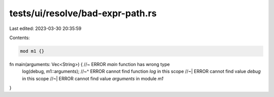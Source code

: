 tests/ui/resolve/bad-expr-path.rs
=================================

Last edited: 2023-03-30 20:35:59

Contents:

.. code-block:: rs

    mod m1 {}

fn main(arguments: Vec<String>) { //~ ERROR `main` function has wrong type
    log(debug, m1::arguments);
    //~^ ERROR cannot find function `log` in this scope
    //~| ERROR cannot find value `debug` in this scope
    //~| ERROR cannot find value `arguments` in module `m1`
}


